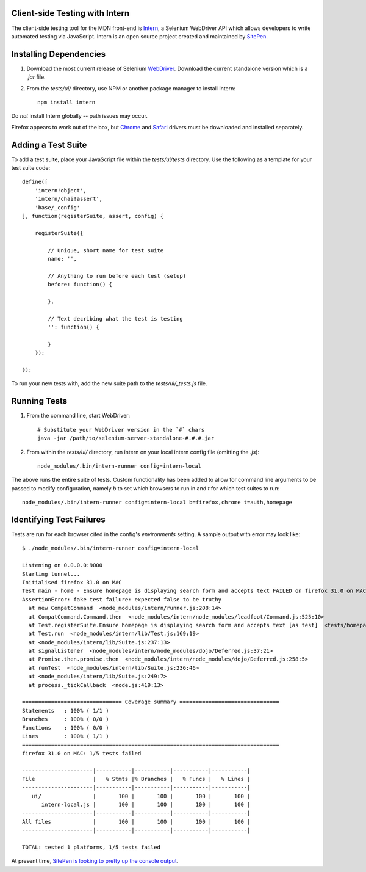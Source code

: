===============================
Client-side Testing with Intern
===============================

The client-side testing tool for the MDN front-end is `Intern <http://intern.io>`_, a Selenium WebDriver API which allows developers to write automated testing via JavaScript. Intern is an open source project created and maintained by `SitePen <http://sitepen.com>`_.

=======================
Installing Dependencies
=======================

1. Download the most current release of Selenium `WebDriver <http://selenium-release.storage.googleapis.com/index.html>`_. Download the current standalone version which is a `.jar` file.

2. From the `tests/ui/` directory, use NPM or another package manager to install Intern::

    npm install intern

Do *not* install Intern globally -- path issues may occur.

Firefox appears to work out of the box, but `Chrome <https://code.google.com/p/selenium/wiki/ChromeDriver>`_ and `Safari <https://code.google.com/p/selenium/wiki/SafariDriver>`_ drivers must be downloaded and installed separately.

===================
Adding a Test Suite
===================

To add a test suite, place your JavaScript file within the `tests/ui/tests` directory. Use the following as a template for your test suite code::

    define([
        'intern!object',
        'intern/chai!assert',
        'base/_config'
    ], function(registerSuite, assert, config) {

        registerSuite({

            // Unique, short name for test suite
            name: '',

            // Anything to run before each test (setup)
            before: function() {

            },

            // Text decribing what the test is testing
            '': function() {

            }
        });

    });


To run your new tests with, add the new suite path to the `tests/ui/_tests.js` file.

=============
Running Tests
=============

1. From the command line, start WebDriver::

    # Substitute your WebDriver version in the `#` chars
    java -jar /path/to/selenium-server-standalone-#.#.#.jar

2. From within the `tests/ui/` directory, run intern on your local intern config file (omitting the `.js`)::

    node_modules/.bin/intern-runner config=intern-local

The above runs the entire suite of tests. Custom functionality has been added to allow for command line arguments to be passed to modify configuration, namely `b` to set which browsers to run in and `t` for which test suites to run::

    node_modules/.bin/intern-runner config=intern-local b=firefox,chrome t=auth,homepage

=========================
Identifying Test Failures
=========================

Tests are run for each browser cited in the config's `environments` setting. A sample output with error may look like::

    $ ./node_modules/.bin/intern-runner config=intern-local

    Listening on 0.0.0.0:9000
    Starting tunnel...
    Initialised firefox 31.0 on MAC
    Test main - home - Ensure homepage is displaying search form and accepts text FAILED on firefox 31.0 on MAC:
    AssertionError: fake test failure: expected false to be truthy
      at new CompatCommand  <node_modules/intern/runner.js:208:14>
      at CompatCommand.Command.then  <node_modules/intern/node_modules/leadfoot/Command.js:525:10>
      at Test.registerSuite.Ensure homepage is displaying search form and accepts text [as test]  <tests/homepage.js:18:26>
      at Test.run  <node_modules/intern/lib/Test.js:169:19>
      at <node_modules/intern/lib/Suite.js:237:13>
      at signalListener  <node_modules/intern/node_modules/dojo/Deferred.js:37:21>
      at Promise.then.promise.then  <node_modules/intern/node_modules/dojo/Deferred.js:258:5>
      at runTest  <node_modules/intern/lib/Suite.js:236:46>
      at <node_modules/intern/lib/Suite.js:249:7>
      at process._tickCallback  <node.js:419:13>

    =============================== Coverage summary ===============================
    Statements   : 100% ( 1/1 )
    Branches     : 100% ( 0/0 )
    Functions    : 100% ( 0/0 )
    Lines        : 100% ( 1/1 )
    ================================================================================
    firefox 31.0 on MAC: 1/5 tests failed

    ----------------------|-----------|-----------|-----------|-----------|
    File                  |   % Stmts |% Branches |   % Funcs |   % Lines |
    ----------------------|-----------|-----------|-----------|-----------|
       ui/                |       100 |       100 |       100 |       100 |
          intern-local.js |       100 |       100 |       100 |       100 |
    ----------------------|-----------|-----------|-----------|-----------|
    All files             |       100 |       100 |       100 |       100 |
    ----------------------|-----------|-----------|-----------|-----------|

    TOTAL: tested 1 platforms, 1/5 tests failed

At present time, `SitePen is looking to pretty up the console output <https://github.com/theintern/intern/issues/258>`_.
